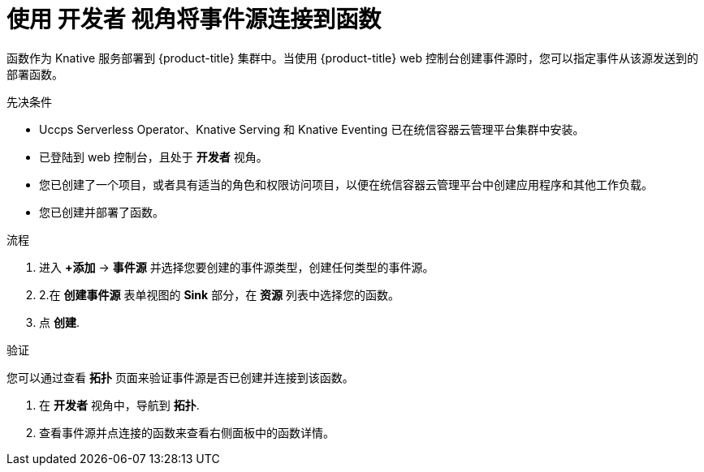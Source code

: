 // Module included in the following assemblies:
//
// * serverless/functions/serverless-functions-eventing.adoc

:_content-type: PROCEDURE
[id="serverless-connect-func-source-odc_{context}"]
= 使用 开发者 视角将事件源连接到函数

函数作为 Knative 服务部署到 {product-title} 集群中。当使用 {product-title} web 控制台创建事件源时，您可以指定事件从该源发送到的部署函数。

.先决条件

* Uccps  Serverless Operator、Knative Serving 和 Knative Eventing 已在统信容器云管理平台集群中安装。
* 已登陆到 web 控制台，且处于 *开发者* 视角。
* 您已创建了一个项目，或者具有适当的角色和权限访问项目，以便在统信容器云管理平台中创建应用程序和其他工作负载。
* 您已创建并部署了函数。

.流程

. 进入 *+添加* -> *事件源* 并选择您要创建的事件源类型，创建任何类型的事件源。

. 2.在 *创建事件源* 表单视图的 *Sink* 部分，在 *资源* 列表中选择您的函数。

. 点 *创建*.

.验证

您可以通过查看  *拓扑* 页面来验证事件源是否已创建并连接到该函数。

. 在 *开发者* 视角中，导航到  *拓扑*.

. 查看事件源并点连接的函数来查看右侧面板中的函数详情。
